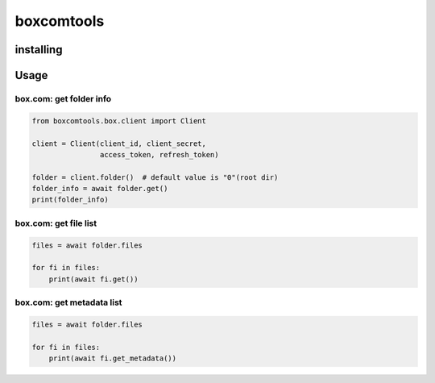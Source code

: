 boxcomtools
===========

installing
----------

Usage
-----

box.com: get folder info
~~~~~~~~~~~~~~~~~~~~

.. code-block:: python

   from boxcomtools.box.client import Client

   client = Client(client_id, client_secret,
                   access_token, refresh_token)

   folder = client.folder()  # default value is "0"(root dir)
   folder_info = await folder.get()
   print(folder_info)


box.com: get file list
~~~~~~~~~~~~~~~~~~~~

.. code-block:: python

    files = await folder.files
    
    for fi in files:
        print(await fi.get())


box.com: get metadata list
~~~~~~~~~~~~~~~~~~~~

.. code-block:: python

    files = await folder.files
    
    for fi in files:
        print(await fi.get_metadata())


        
